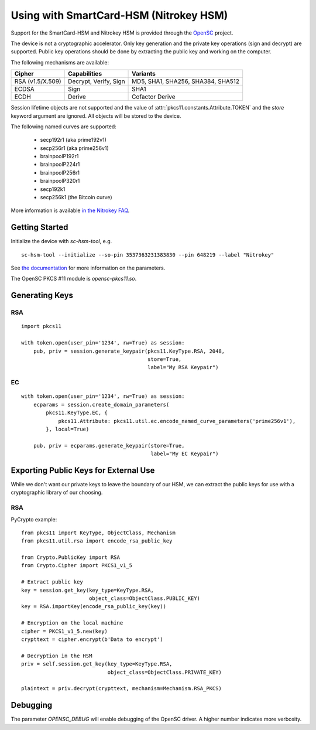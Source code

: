 Using with SmartCard-HSM (Nitrokey HSM)
=======================================

Support for the SmartCard-HSM and Nitrokey HSM is provided through the
`OpenSC <https://github.com/OpenSC/OpenSC/wiki/PKCS11-Module>`_ project.

The device is not a cryptographic accelerator. Only key generation and the
private key operations (sign and decrypt) are supported. Public key operations
should be done by extracting the public key and working on the computer.

The following mechanisms are available:

+------------------+-----------------------+-----------------------------------+
| Cipher           | Capabilities          | Variants                          |
+==================+=======================+===================================+
| RSA (v1.5/X.509) | Decrypt, Verify, Sign | MD5, SHA1, SHA256, SHA384, SHA512 |
+------------------+-----------------------+-----------------------------------+
| ECDSA            | Sign                  | SHA1                              |
+------------------+-----------------------+-----------------------------------+
| ECDH             | Derive                | Cofactor Derive                   |
+------------------+-----------------------+-----------------------------------+

Session lifetime objects are not supported and the value of
:attr:`pkcs11.constants.Attribute.TOKEN` and the `store` keyword argument
are ignored. All objects will be stored to the device.

The following named curves are supported:

 * secp192r1 (aka prime192v1)
 * secp256r1 (aka prime256v1)
 * brainpoolP192r1
 * brainpoolP224r1
 * brainpoolP256r1
 * brainpoolP320r1
 * secp192k1
 * secp256k1 (the Bitcoin curve)

More information is available `in the Nitrokey FAQ
<https://www.nitrokey.com/documentation/frequently-asked-questions#which-algorithms-and-maximum-key-length-are-supported>`_.

Getting Started
---------------

Initialize the device with `sc-hsm-tool`, e.g.

::

    sc-hsm-tool --initialize --so-pin 3537363231383830 --pin 648219 --label "Nitrokey"

See `the documentation
<https://github.com/OpenSC/OpenSC/wiki/SmartCardHSM#initialize-the-device>`_
for more information on the parameters.

The OpenSC PKCS #11 module is `opensc-pkcs11.so`.

Generating Keys
---------------

RSA
~~~

::

    import pkcs11

    with token.open(user_pin='1234', rw=True) as session:
        pub, priv = session.generate_keypair(pkcs11.KeyType.RSA, 2048,
                                             store=True,
                                             label="My RSA Keypair")

EC
~~

::

    with token.open(user_pin='1234', rw=True) as session:
        ecparams = session.create_domain_parameters(
            pkcs11.KeyType.EC, {
                pkcs11.Attribute: pkcs11.util.ec.encode_named_curve_parameters('prime256v1'),
            }, local=True)

        pub, priv = ecparams.generate_keypair(store=True,
                                              label="My EC Keypair")

Exporting Public Keys for External Use
--------------------------------------

While we don't want our private keys to leave the boundary of our HSM,
we can extract the public keys for use with a cryptographic library of our
choosing.

RSA
~~~

PyCrypto example:

::

    from pkcs11 import KeyType, ObjectClass, Mechanism
    from pkcs11.util.rsa import encode_rsa_public_key

    from Crypto.PublicKey import RSA
    from Crypto.Cipher import PKCS1_v1_5

    # Extract public key
    key = session.get_key(key_type=KeyType.RSA,
                          object_class=ObjectClass.PUBLIC_KEY)
    key = RSA.importKey(encode_rsa_public_key(key))

    # Encryption on the local machine
    cipher = PKCS1_v1_5.new(key)
    crypttext = cipher.encrypt(b'Data to encrypt')

    # Decryption in the HSM
    priv = self.session.get_key(key_type=KeyType.RSA,
                                object_class=ObjectClass.PRIVATE_KEY)

    plaintext = priv.decrypt(crypttext, mechanism=Mechanism.RSA_PKCS)


Debugging
---------

The parameter `OPENSC_DEBUG` will enable debugging of the OpenSC driver.
A higher number indicates more verbosity.

